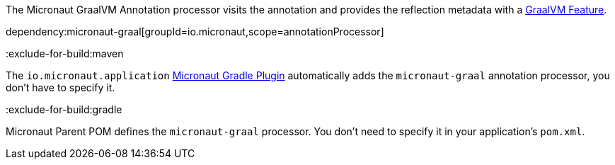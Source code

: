 The Micronaut GraalVM Annotation processor visits the annotation and provides the reflection metadata with a https://www.graalvm.org/latest/reference-manual/native-image/dynamic-features/Reflection/#configuration-with-features[GraalVM Feature].

dependency:micronaut-graal[groupId=io.micronaut,scope=annotationProcessor]

:exclude-for-build:maven

The `io.micronaut.application` https://micronaut-projects.github.io/micronaut-gradle-plugin/latest/[Micronaut Gradle Plugin] automatically adds the `micronaut-graal` annotation processor, you don't have to specify it.

:exclude-for-build:

:exclude-for-build:gradle

Micronaut Parent POM defines the `micronaut-graal` processor. You don't need to specify it in your application's `pom.xml`.

:exclude-for-build: